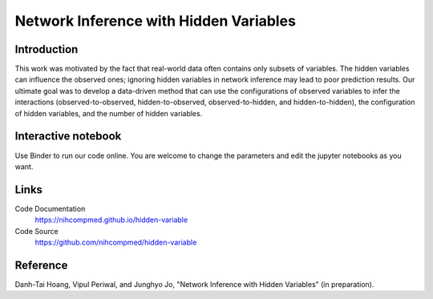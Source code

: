 Network Inference with Hidden Variables
=======================================

Introduction
-----------------------------
This work was motivated by the fact that real-world data often contains only subsets of variables. The hidden variables can influence the observed ones; ignoring hidden variables in network inference may lead to poor prediction results. Our ultimate goal was to develop a data-driven method that can use the configurations of observed variables to infer the interactions (observed-to-observed, hidden-to-observed, observed-to-hidden, and hidden-to-hidden), the configuration of hidden variables, and the number of hidden variables.

Interactive notebook
-----------------------------
Use Binder to run our code online. You are welcome to change the parameters and edit the jupyter notebooks as you want. 

.. image:: https://mybinder.org/badge.svg
   :target: https://mybinder.org/v2/gh/nihcompmed/hidden-variable/master?filepath=sphinx%2Fcodesource

Links
----------------------------
Code Documentation
    https://nihcompmed.github.io/hidden-variable

Code Source
    https://github.com/nihcompmed/hidden-variable

Reference
----------------------------
Danh-Tai Hoang, Vipul Periwal, and Junghyo Jo, "Network Inference with Hidden Variables" (in preparation).
